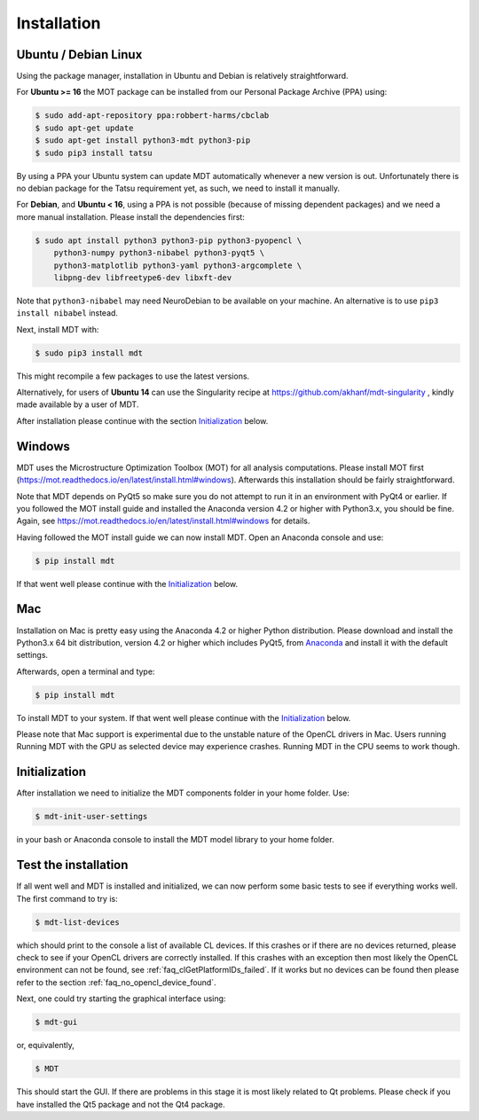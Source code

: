 ############
Installation
############


*********************
Ubuntu / Debian Linux
*********************
Using the package manager, installation in Ubuntu and Debian is relatively straightforward.

For **Ubuntu >= 16** the MOT package can be installed from our Personal Package Archive (PPA) using:

.. code-block:: bash

    $ sudo add-apt-repository ppa:robbert-harms/cbclab
    $ sudo apt-get update
    $ sudo apt-get install python3-mdt python3-pip
    $ sudo pip3 install tatsu

By using a PPA your Ubuntu system can update MDT automatically whenever a new version is out.
Unfortunately there is no debian package for the Tatsu requirement yet, as such, we need to install it manually.

For **Debian**, and **Ubuntu < 16**, using a PPA is not possible (because of missing dependent packages) and we need a more manual installation.
Please install the dependencies first:

.. code-block:: bash

    $ sudo apt install python3 python3-pip python3-pyopencl \
        python3-numpy python3-nibabel python3-pyqt5 \
        python3-matplotlib python3-yaml python3-argcomplete \
        libpng-dev libfreetype6-dev libxft-dev


Note that ``python3-nibabel`` may need NeuroDebian to be available on your machine.
An alternative is to use ``pip3 install nibabel`` instead.

Next, install MDT with:

.. code-block:: bash

    $ sudo pip3 install mdt

This might recompile a few packages to use the latest versions.

Alternatively, for users of **Ubuntu 14** can use the Singularity recipe at https://github.com/akhanf/mdt-singularity , kindly made available by a user of MDT.

After installation please continue with the section `Initialization`_ below.


*******
Windows
*******
MDT uses the Microstructure Optimization Toolbox (MOT) for all analysis computations.
Please install MOT first (https://mot.readthedocs.io/en/latest/install.html#windows). Afterwards this installation should be fairly straightforward.

Note that MDT depends on PyQt5 so make sure you do not attempt to run it in an environment with PyQt4 or earlier.
If you followed the MOT install guide and installed the Anaconda version 4.2 or higher with Python3.x, you should be fine.
Again, see https://mot.readthedocs.io/en/latest/install.html#windows for details.

Having followed the MOT install guide we can now install MDT.
Open an Anaconda console and use:

.. code-block:: bash

    $ pip install mdt

If that went well please continue with the `Initialization`_ below.


***
Mac
***
Installation on Mac is pretty easy using the Anaconda 4.2 or higher Python distribution.
Please download and install the Python3.x 64 bit distribution, version 4.2 or higher which includes PyQt5,
from `Anaconda <https://www.continuum.io/downloads>`_ and install it with the default settings.

Afterwards, open a terminal and type:

.. code-block:: bash

    $ pip install mdt


To install MDT to your system.
If that went well please continue with the `Initialization`_ below.

Please note that Mac support is experimental due to the unstable nature of the OpenCL drivers in Mac.
Users running Running MDT with the GPU as selected device may experience crashes.
Running MDT in the CPU seems to work though.


**************
Initialization
**************
After installation we need to initialize the MDT components folder in your home folder. Use:

.. code-block:: bash

    $ mdt-init-user-settings

in your bash or Anaconda console to install the MDT model library to your home folder.


*********************
Test the installation
*********************
If all went well and MDT is installed and initialized, we can now perform some basic tests to see if everything works well.
The first command to try is:

.. code-block:: bash

    $ mdt-list-devices

which should print to the console a list of available CL devices.
If this crashes or if there are no devices returned, please check to see if your OpenCL drivers are correctly installed.
If this crashes with an exception then most likely the OpenCL environment can not be found, see :ref:`faq_clGetPlatformIDs_failed`.
If it works but no devices can be found then please refer to the section :ref:`faq_no_opencl_device_found`.

Next, one could try starting the graphical interface using:

.. code-block:: bash

    $ mdt-gui

or, equivalently,

.. code-block:: bash

    $ MDT

This should start the GUI. If there are problems in this stage it is most likely related to Qt problems.
Please check if you have installed the Qt5 package and not the Qt4 package.
